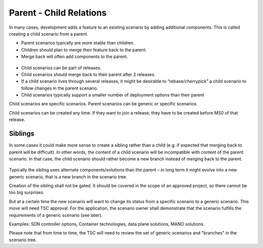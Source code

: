.. This work is licensed under a Creative Commons Attribution 4.0 International License.
.. http://creativecommons.org/licenses/by/4.0
.. (c) 2017 OPNFV Ulrich Kleber (Huawei)


Parent - Child Relations
-------------------------

In many cases, development adds a feature to an existing scenario by adding additional
components. This is called creating a child scenario from a parent.

* Parent scenarios typically are more stable than children.
* Children should plan to merge their feature back to the parent.
* Merge back will often add components to the parent.

.. figure:: parent-child.png

* Child scenarios can be part of releases.
* Child scenarios should merge back to their parent after 2 releases.
* If a child scenario lives through several releases, it might be desirable
  to “rebase/cherrypick” a child scenario to follow changes in the parent scenario.
* Child scenarios typically support a smaller number of deployment options than
  their parent

Child scenarios are specific scenarios. Parent scenarios can be generic or specific
scenarios.

Child scenarios can be created any time. If they want to join a release, they have
to be created before MS0 of that release.


Siblings
^^^^^^^^^^^^^^^^^^^^^^^^^^^^^^^^^^^^^

In some cases it could make more sense to create a sibling rather than a child
(e.g. if expected that merging back to parent will be difficult).
In other words, the content of a child scenario will be incompatible with content
of the parent scenario.
In that case, the child scenario should rather become a new branch instead of
merging back to the parent.

.. figure:: sibling.png

Typically the sibling uses alternate components/solutions than the parent – in
long term it might evolve into a new generic scenario, that is a new branch
in the scenario tree.

Creation of the sibling shall not be gated. It should be covered in the scope of
an approved project, so there cannot be too big surprises.

But at a certain time the new scenario will want to change its status from a
specific scenario to a generic scenario. This move will need TSC approval.
For the application, the scenario owner shall demonstrate that the scenario
fulfills the requirements of a generic scenario (see later).

Examples: SDN controller options, Container technologies, data plane solutions,
MANO solutions.

Please note that from time to time, the TSC will need to review the
set of generic scenarios and "branches" in the scenario tree.



